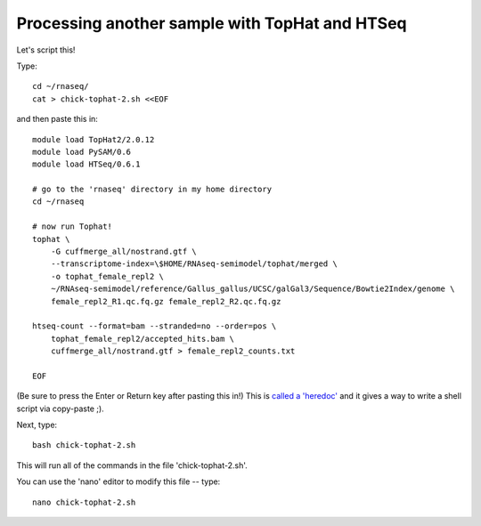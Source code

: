 Processing another sample with TopHat and HTSeq
===============================================

Let's script this!

Type::

   cd ~/rnaseq/
   cat > chick-tophat-2.sh <<EOF

and then paste this in::

   module load TopHat2/2.0.12
   module load PySAM/0.6
   module load HTSeq/0.6.1

   # go to the 'rnaseq' directory in my home directory
   cd ~/rnaseq

   # now run Tophat!
   tophat \
       -G cuffmerge_all/nostrand.gtf \
       --transcriptome-index=\$HOME/RNAseq-semimodel/tophat/merged \
       -o tophat_female_repl2 \
       ~/RNAseq-semimodel/reference/Gallus_gallus/UCSC/galGal3/Sequence/Bowtie2Index/genome \
       female_repl2_R1.qc.fq.gz female_repl2_R2.qc.fq.gz 

   htseq-count --format=bam --stranded=no --order=pos \
       tophat_female_repl2/accepted_hits.bam \
       cuffmerge_all/nostrand.gtf > female_repl2_counts.txt
       
   EOF

(Be sure to press the Enter or Return key after pasting this in!)  This is
`called a 'heredoc' <http://en.wikipedia.org/wiki/Here_document#Unix-Shells>`__
and it gives a way to write a shell script via copy-paste ;).

Next, type::

   bash chick-tophat-2.sh

This will run all of the commands in the file 'chick-tophat-2.sh'.

You can use the 'nano' editor to modify this file -- type::

   nano chick-tophat-2.sh
